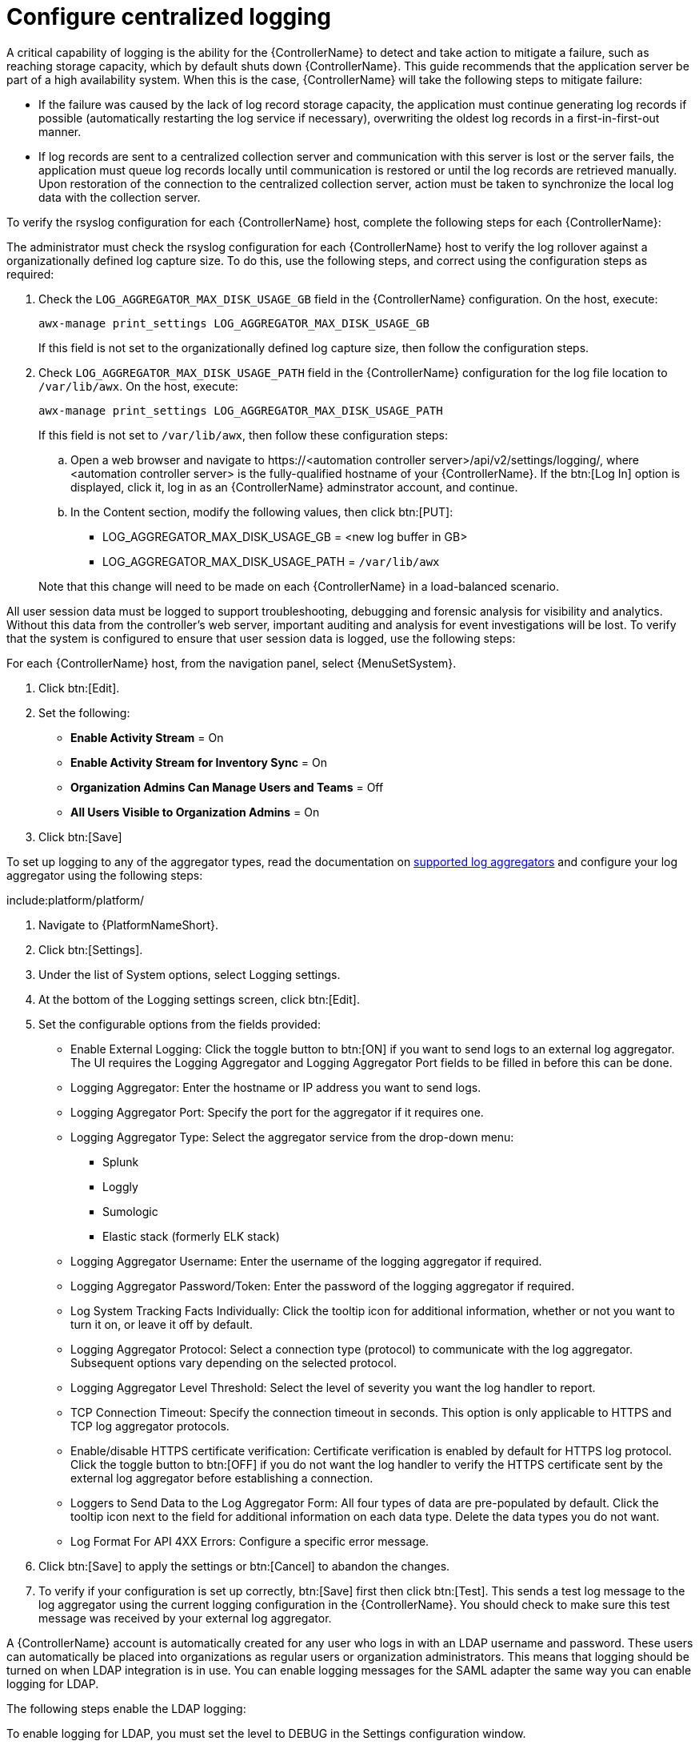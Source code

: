 // Module included in the following assemblies:
// downstream/assemblies/assembly-hardening-aap.adoc

[id="proc-configure-centralized-logging_{context}"]

= Configure centralized logging

A critical capability of logging is the ability for the {ControllerName} to detect and take action to mitigate a failure, such as reaching storage capacity, which by default shuts down {ControllerName}. 
This guide recommends that the application server be part of a high availability system. 
When this is the case, {ControllerName} will take the following steps to mitigate failure: 

* If the failure was caused by the lack of log record storage capacity, the application must continue generating log records if possible (automatically restarting the log service if necessary), overwriting the oldest log records in a first-in-first-out manner.
* If log records are sent to a centralized collection server and communication with this server is lost or the server fails, the application must queue log records locally until communication is restored or until the log records are retrieved manually. 
Upon restoration of the connection to the centralized collection server, action must be taken to synchronize the local log data with the collection server.

To verify the rsyslog configuration for each {ControllerName} host, complete the following steps for each {ControllerName}:

The administrator must check the rsyslog configuration for each {ControllerName} host to verify the log rollover against a organizationally defined log capture size. 
To do this, use the following steps, and correct using the configuration steps as required:

. Check the `LOG_AGGREGATOR_MAX_DISK_USAGE_GB` field in the {ControllerName} configuration. On the host, execute:
+
----
awx-manage print_settings LOG_AGGREGATOR_MAX_DISK_USAGE_GB
----
+
If this field is not set to the organizationally defined log capture size, then follow the configuration steps.

. Check `LOG_AGGREGATOR_MAX_DISK_USAGE_PATH` field in the {ControllerName} configuration for the log file location to `/var/lib/awx`.  On the host, execute:
+
----
awx-manage print_settings LOG_AGGREGATOR_MAX_DISK_USAGE_PATH
----
+
If this field is not set to `/var/lib/awx`, then follow these configuration steps: 
+
--
.. Open a web browser and navigate to \https://<automation controller server>/api/v2/settings/logging/, where <automation controller server> is the fully-qualified hostname of your {ControllerName}. If the btn:[Log In] option is displayed, click it, log in as an {ControllerName} adminstrator account, and continue.

.. In the Content section, modify the following values, then click btn:[PUT]:
+
* LOG_AGGREGATOR_MAX_DISK_USAGE_GB = <new log buffer in GB>
* LOG_AGGREGATOR_MAX_DISK_USAGE_PATH = `/var/lib/awx`
--
+ 
Note that this change will need to be made on each {ControllerName} in a load-balanced scenario.

All user session data must be logged to support troubleshooting, debugging and forensic analysis for visibility and analytics. Without this data from the controller’s web server, important auditing and analysis for event investigations will be lost. To verify that the system is configured to ensure that user session data is logged, use the following steps:

For each {ControllerName} host, from the navigation panel, select {MenuSetSystem}.

. Click btn:[Edit].
. Set the following:
* *Enable Activity Stream* = On
* *Enable Activity Stream for Inventory Sync* = On
* *Organization Admins Can Manage Users and Teams* = Off
* *All Users Visible to Organization Admins* = On
. Click btn:[Save]

To set up logging to any of the aggregator types, read the documentation on link:https://docs.ansible.com/automation-controller/latest/html/administration/logging.html#logging-aggregator-services[supported log aggregators] and configure your log aggregator using the following steps:

include:platform/platform/

. Navigate to {PlatformNameShort}.
. Click btn:[Settings].
. Under the list of System options, select Logging settings.
. At the bottom of the Logging settings screen, click btn:[Edit].
. Set the configurable options from the fields provided:
* Enable External Logging: Click the toggle button to btn:[ON] if you want to send logs to an external log aggregator. The UI requires the Logging Aggregator and Logging Aggregator Port fields to be filled in before this can be done.
* Logging Aggregator: Enter the hostname or IP address you want to send logs.
* Logging Aggregator Port: Specify the port for the aggregator if it requires one.
* Logging Aggregator Type: Select the aggregator service from the drop-down menu:
** Splunk
** Loggly
** Sumologic
** Elastic stack (formerly ELK stack)
* Logging Aggregator Username: Enter the username of the logging aggregator if required.
* Logging Aggregator Password/Token: Enter the password of the logging aggregator if required.
* Log System Tracking Facts Individually: Click the tooltip icon for additional information, whether or not you want to turn it on, or leave it off by default.
* Logging Aggregator Protocol: Select a connection type (protocol) to communicate with the log aggregator. Subsequent options vary depending on the selected protocol.
* Logging Aggregator Level Threshold: Select the level of severity you want the log handler to report.
* TCP Connection Timeout: Specify the connection timeout in seconds. This option is only applicable to HTTPS and TCP log aggregator protocols.
* Enable/disable HTTPS certificate verification: Certificate verification is enabled by default for HTTPS log protocol. Click the toggle button to btn:[OFF] if you do not want the log handler to verify the HTTPS certificate sent by the external log aggregator before establishing a connection.
* Loggers to Send Data to the Log Aggregator Form: All four types of data are pre-populated by default. Click the tooltip icon next to the field for additional information on each data type. Delete the data types you do not want.
* Log Format For API 4XX Errors: Configure a specific error message.
. Click btn:[Save] to apply the settings or btn:[Cancel] to abandon the changes.
. To verify if your configuration is set up correctly, btn:[Save] first then click btn:[Test]. This sends a test log message to the log aggregator using the current logging configuration in the {ControllerName}. You should check to make sure this test message was received by your external log aggregator.

A {ControllerName} account is automatically created for any user who logs in with an LDAP username and password. These users can automatically be placed into organizations as regular users or organization administrators. This means that logging should be turned on when LDAP integration is in use. You can enable logging messages for the SAML adapter the same way you can enable logging for LDAP.

The following steps enable the LDAP logging:

To enable logging for LDAP, you must set the level to DEBUG in the Settings configuration window.

. Click btn:[Settings] from the left navigation pane and select Logging settings from the System list of options.
. Click btn:[Edit].
. Set the Logging Aggregator Level Threshold field to Debug.
. Click btn:[Save] to save your changes.

